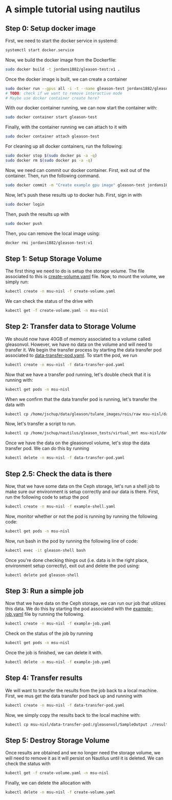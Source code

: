 * A simple tutorial using nautilus

** Step 0: Setup docker image
 
First, we need to start the docker service in systemd:

#+BEGIN_SRC bash
systemctl start docker.service
#+END_SRC

Now, we build the docker image from the Dockerfile:

#+BEGIN_SRC bash
sudo docker build -t jordans1882/gleason-test:v1 .
#+END_SRC


Once the docker image is built, we can create a container  

#+BEGIN_SRC bash
sudo docker run --gpus all -i -t --name gleason-test jordans1882/gleason-test:v1 /bin/bash
# TODO: check if we want to remove interactive mode
# Maybe use docker container create here?
#+END_SRC

With our docker container running, we can now start the container with:

#+BEGIN_SRC bash
sudo docker container start gleason-test
#+END_SRC

Finally, with the container running we can attach to it with

#+BEGIN_SRC bash
sudo docker container attach gleason-test
#+END_SRC

For cleaning up all docker containers, run the following:

#+BEGIN_SRC bash
sudo docker stop $(sudo docker ps -a -q)
sudo docker rm $(sudo docker ps -a -q)
#+END_SRC

Now, we need can commit our docker container. First, exit out of the
container. Then, run the following command.

#+BEGIN_SRC bash
sudo docker commit -m "Create example gpu image" gleason-test jordans1882/example-gleason:v1
#+END_SRC

Now, let's push these results up to docker hub. First, sign in with

#+BEGIN_SRC bash
sudo docker login
#+END_SRC

Then, push the results up with 

#+BEGIN_SRC bash
sudo docker push
#+END_SRC

Then, you can remove the local image using:

#+BEGIN_SRC bash
docker rmi jordans1882/gleason-test:v1
#+END_SRC

 
** Step 1: Setup Storage Volume

The first thing we need to do is setup the storage volume. The file associated
to this is [[file:create-volume.yaml][create-volume.yaml]] file. Now, to mount the volume, we simply run:

#+BEGIN_SRC bash
kubectl create -n msu-nisl -f create-volume.yaml
#+END_SRC

We can check the status of the drive with 

#+BEGIN_SRC bash
kubectl get -f create-volume.yaml -n msu-nisl
#+END_SRC

** Step 2: Transfer data to Storage Volume

We should now have 40GB of memory associated to a volume called gleasonvol.
However, we have no data on the volume and will need to transfer it. We begin
the transfer process by starting the data transfer pod associated to
[[file:data-transfer-pod.yaml][data-transfer-pod.yaml]]. To start the pod, we run

#+BEGIN_SRC bash
kubectl create -n msu-nisl -f data-transfer-pod.yaml
#+END_SRC

Now that we have a transfer pod running, let's double check that it is running with:

#+BEGIN_SRC bash
kubectl get pods -n msu-nisl
#+END_SRC

When we confirm that the data transfer pod is running, let's transfer the data with

#+BEGIN_SRC bash
kubectl cp /home/jschup/data/gleason/tulane_images/rois/raw msu-nisl/data-transfer-pod:/gleasonvol/raw
#+END_SRC

Now, let's transfer a script to run.

#+BEGIN_SRC bash
kubectl cp /home/jschup/nautilus/gleason_tests/virtual_mnt msu-nisl/data-transfer-pod:/gleasonvol/virtual_mnt
#+END_SRC


Once we have the data on the gleasonvol volume, let's stop the data transfer
pod. We can do this by running

#+BEGIN_SRC bash
kubectl delete -n msu-nisl -f data-transfer-pod.yaml
#+END_SRC

** Step 2.5: Check the data is there

Now, that we have some data on the Ceph storage, let's run a shell job to make
sure our environment is setup correctly and our data is there. First, run the
following code to setup the pod

#+BEGIN_SRC bash
kubectl create -n msu-nisl -f example-shell.yaml
#+END_SRC

Now, monitor whether or not the pod is running by running the following code:

#+BEGIN_SRC bash
kubectl get pods -n msu-nisl
#+END_SRC

Now, run bash in the pod by running the following line of code:

#+BEGIN_SRC bash
kubectl exec -it gleason-shell bash
#+END_SRC

Once you're done checking things out (i.e. data is in the right place,
environment setup correctly), exit out and delete the pod using:

#+BEGIN_SRC bash
kubectl delete pod gleason-shell
#+END_SRC



** Step 3: Run a simple job

Now that we have data on the Ceph storage, we can run our job that utilizes this
data. We do this by starting the pod associated with the [[file:example-job.yaml][example-job.yaml]] file
by running the following.

#+BEGIN_SRC bash
kubectl create -n msu-nisl -f example-job.yaml
#+END_SRC

Check on the status of the job by running

#+BEGIN_SRC bash
kubectl get pods -n msu-nisl
#+END_SRC

Once the job is finished, we can delete it with.

#+BEGIN_SRC bash
kubectl delete -n msu-nisl -f example-job.yaml
#+END_SRC


** Step 4: Transfer results 
   
We will want to transfer the results from the job back to a local
machine. First, we mus get the data transfer pod back up and running with

#+BEGIN_SRC bash
kubectl create -n msu-nisl -f data-transfer-pod.yaml
#+END_SRC

Now, we simply copy the results back to the local machine with:

#+BEGIN_SRC bash
kubectl cp msu-nisl/data-transfer-pod:/gleasonvol/SampleOutput ./results
#+END_SRC

** Step 5: Destroy Storage Volume

Once results are obtained and we no longer need the storage volume, we will need
to remove it as it will persist on Nautilus until it is deleted. We can check
the status with

#+BEGIN_SRC bash
kubectl get -f create-volume.yaml -n msu-nisl
#+END_SRC

Finally, we can delete the allocation with 

#+BEGIN_SRC bash
kubectl delete -n msu-nisl -f create-volume.yaml
#+END_SRC
